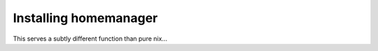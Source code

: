 Installing homemanager
######################

This serves a subtly different function than pure nix...
